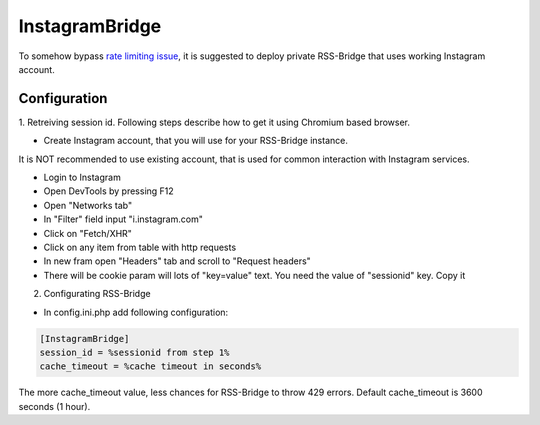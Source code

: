 =================
 InstagramBridge
=================

To somehow bypass `rate limiting issue <https://github.com/RSS-Bridge/rss-bridge/issues/1891>`_,
it is suggested to deploy private RSS-Bridge that uses working Instagram account.

Configuration
-------------

1. Retreiving session id.
Following steps describe how to get it using Chromium based browser.

- Create Instagram account, that you will use for your RSS-Bridge instance.
It is NOT recommended to use existing account, that is used for common interaction with Instagram services.

- Login to Instagram

- Open DevTools by pressing F12

- Open "Networks tab"

- In "Filter" field input "i.instagram.com"

- Click on "Fetch/XHR"

- Click on any item from table with http requests

- In new fram open "Headers" tab and scroll to "Request headers"

- There will be cookie param will lots of "key=value" text. You need the value of "sessionid" key. Copy it

2. Configurating RSS-Bridge

- In config.ini.php add following configuration:

.. code-block::

   [InstagramBridge]
   session_id = %sessionid from step 1%
   cache_timeout = %cache timeout in seconds%

The more cache_timeout value, less chances for RSS-Bridge to throw 429 errors.
Default cache_timeout is 3600 seconds (1 hour).
